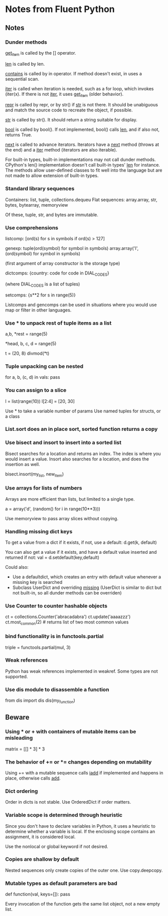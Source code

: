 * Notes from Fluent Python

** Notes

*** Dunder methods

__get_item__ is called by the [] operator.

__len__ is called by len.

__contains__ is called by in operator. If method doesn't exist, in uses a sequential scan.

__iter__ is called when iteration is needed, such as a for loop, which invokes (iter(x). If there is not __iter__, it uses __get_item__ (older behavior).

__repr__ is called by repr, or by str() if __str__ is not there. It should be unabiguous and match the source code to recreate the object, if possible.

__str__ is called by str(). It should return a string suitable for display.

__bool__ is called by bool(). If not implemented, bool() calls __len__, and if also not, returns True.

__next__ is called to advance iterators. Iterators have a __next__ method (throws at the end) and a __iter__ method (iterators are also iterable).

For built-in types, built-in implementations may not call dunder methods. CPython's len() implementation doesn't call built-in types' __len__ for instance. The methods allow user-defined classes to fit well into the language but are not made to allow extension of built-in types.

*** Standard library sequences

Containers: list, tuple, collections.dequeu
Flat sequences: array.array, str, bytes, bytearray, memoryview

Of these, tuple, str, and bytes are immutable.

*** Use comprehensions

listcomp: [ord(s) for s in symbols if ord(s) > 127]

genexp: tuple(ord(symbol) for symbol in symbols)
        array.array('I', (ord(symbol) for symbol in symbols)

        (first argument of array constructor is the storage type)

dictcomps: {country: code for code in DIAL_CODES}

           (where DIAL_CODES is a list of tuples)

setcomps: {s**2 for s in range(5)}

Listcomps and gencomps can be used in situations where you would use map or filter in other languages.

*** Use * to unpack rest of tuple items as a list

a,b, *rest = range(5)
# rest is a list of len 3

*head, b, c, d = range(5)
# head is a list of len 2

t = (20, 8)
divmod(*t)
# tuple expands into two paremeters of divmod

*** Tuple unpacking can be nested

    # vals is list of tuples, where each has three elements and second is a tuple
for a, b, (c, d) in vals:
    pass

*** You can assign to a slice

# right side of assignment must be an iterable
l = list(range(10))
l[2:4] = [20, 30]

Use * to take a variable number of params
Use named tuples for structs, or a class

*** List.sort does an in place sort, sorted function returns a copy

*** Use bisect and insort to insert into a sorted list

Bisect searches for a location and returns an index. The index is where you would insert a value. Insort also searches for a location, and does the insertion as well.

bisect.insort(my_list, new_item)

*** Use arrays for lists of numbers

Arrays are more efficient than lists, but limited to a single type.

a = array('d', (random() for i in range(10**3)))

Use memoryview to pass array slices without copying.

*** Handling missing dict keys

To get a value from a dict if it exists, if not, use a default:
d.get(k, default)
# returns default if key doesn't exist, rather than throwing KeyError

You can also get a value if it exists, and have a default value inserted and returned if not:
val = d.setdefault(key,default)
# little odd that this is called set, it's actually getting a value (and sometimes also setting)

Could also:
- Use a defaultdict, which creates an entry with default value whenever a missing key is searched
- Subclass UserDict and overriding __missing__ (UserDict is similar to dict but not built-in, so all dunder methods can be overriden)

*** Use Counter to counter hashable objects

ct = collections.Counter('abracadabra')
ct.update('aaaazzz')
ct.most_common(2) # returns list of two most common values

*** bind functionality is in functools.partial

triple = functools.partial(mul, 3)
# triple is mul with first parameter bound to 3

*** Weak references

Python has weak references implemented in weakref. Some types are not supported.

*** Use dis module to disassemble a function

from dis import dis
dis(my_function)

** Beware

*** Using * or + with containers of mutable items can be misleading

matrix = [[] * 3] * 3
# inner lists are aliased, modifying one rwo changes all three

*** The behavior of += or *= changes depending on mutability

Using += with a mutable sequence calls __iadd__ if implemented and happens in place, otherwise calls __add__.

*** Dict ordering

Order in dicts is not stable. Use OrderedDict if order matters.

*** Variable scope is determined through heuristic

Since you don't have to declare variables in Python, it uses a heuristic to determine whether a variable is local. If the enclosing scope contains an assignment, it is considered local.

Use the nonlocal or global keyword if not desired.

*** Copies are shallow by default

Nested sequences only create copies of the outer one. Use copy.deepcopy.

*** Mutable types as default parameters are bad

def function(val, keys=[]):
    pass

Every invocation of the function gets the same list object, not a new empty list.
